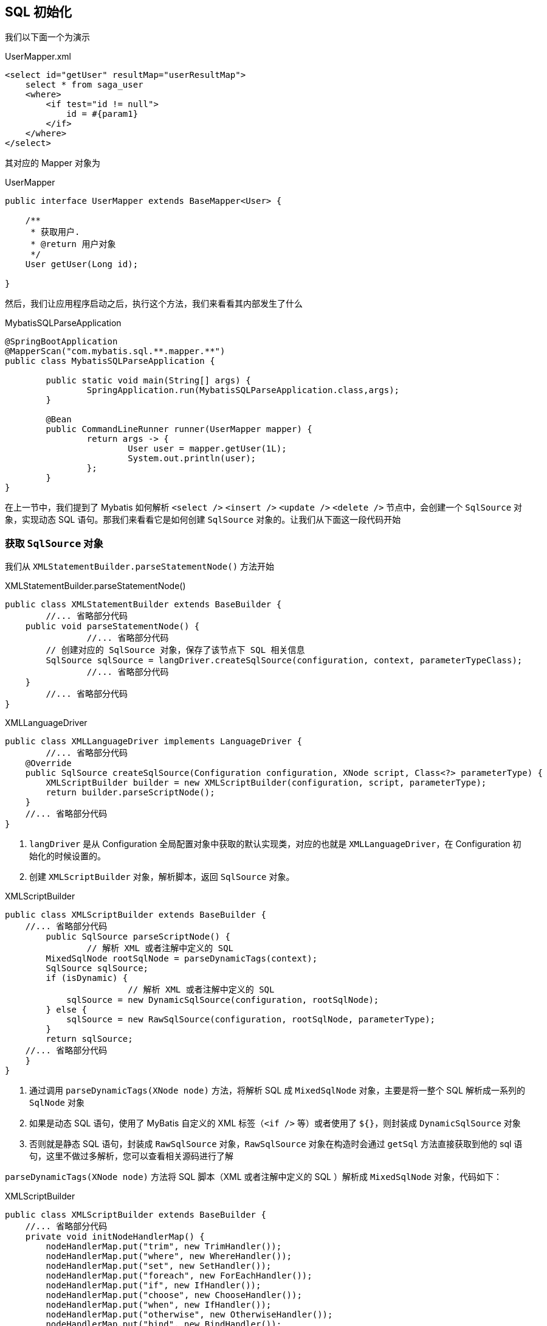 [[mybatis-init-sql]]
== SQL 初始化

我们以下面一个为演示

[source,xml]
.UserMapper.xml
----
<select id="getUser" resultMap="userResultMap">
    select * from saga_user
    <where>
        <if test="id != null">
            id = #{param1}
        </if>
    </where>
</select>
----

其对应的 Mapper 对象为

[source,java]
.UserMapper
----
public interface UserMapper extends BaseMapper<User> {

    /**
     * 获取用户.
     * @return 用户对象
     */
    User getUser(Long id);

}
----

然后，我们让应用程序启动之后，执行这个方法，我们来看看其内部发生了什么

[source,java]
.MybatisSQLParseApplication
----
@SpringBootApplication
@MapperScan("com.mybatis.sql.**.mapper.**")
public class MybatisSQLParseApplication {

	public static void main(String[] args) {
		SpringApplication.run(MybatisSQLParseApplication.class,args);
	}

	@Bean
	public CommandLineRunner runner(UserMapper mapper) {
		return args -> {
			User user = mapper.getUser(1L);
			System.out.println(user);
		};
	}
}

----

在上一节中，我们提到了 Mybatis 如何解析 `<select />` `<insert />` `<update />` `<delete />` 节点中，会创建一个 `SqlSource` 对象，实现动态 SQL 语句。那我们来看看它是如何创建  `SqlSource` 对象的。让我们从下面这一段代码开始

=== 获取 `SqlSource` 对象

我们从 `XMLStatementBuilder.parseStatementNode()` 方法开始

[source,java]
.XMLStatementBuilder.parseStatementNode()
----
public class XMLStatementBuilder extends BaseBuilder {
	//... 省略部分代码
    public void parseStatementNode() {
		//... 省略部分代码
        // 创建对应的 SqlSource 对象，保存了该节点下 SQL 相关信息
        SqlSource sqlSource = langDriver.createSqlSource(configuration, context, parameterTypeClass);
		//... 省略部分代码
    }
	//... 省略部分代码
}
----

[source,java]
.XMLLanguageDriver
----
public class XMLLanguageDriver implements LanguageDriver {
	//... 省略部分代码
    @Override
    public SqlSource createSqlSource(Configuration configuration, XNode script, Class<?> parameterType) {
        XMLScriptBuilder builder = new XMLScriptBuilder(configuration, script, parameterType);
        return builder.parseScriptNode();
    }
    //... 省略部分代码
}

----

. `langDriver` 是从 Configuration 全局配置对象中获取的默认实现类，对应的也就是 `XMLLanguageDriver`，在 Configuration 初始化的时候设置的。
. 创建 `XMLScriptBuilder` 对象，解析脚本，返回 `SqlSource` 对象。

[source,java]
.XMLScriptBuilder
----
public class XMLScriptBuilder extends BaseBuilder {
    //... 省略部分代码
	public SqlSource parseScriptNode() {
		// 解析 XML 或者注解中定义的 SQL
        MixedSqlNode rootSqlNode = parseDynamicTags(context);
        SqlSource sqlSource;
        if (isDynamic) {
			// 解析 XML 或者注解中定义的 SQL
            sqlSource = new DynamicSqlSource(configuration, rootSqlNode);
        } else {
            sqlSource = new RawSqlSource(configuration, rootSqlNode, parameterType);
        }
        return sqlSource;
    //... 省略部分代码
    }
}

----

. 通过调用 `parseDynamicTags(XNode node)` 方法，将解析 SQL 成 `MixedSqlNode` 对象，主要是将一整个 SQL 解析成一系列的 `SqlNode` 对象
. 如果是动态 SQL 语句，使用了 MyBatis 自定义的 XML 标签（`<if />` 等）或者使用了 `${}`，则封装成 `DynamicSqlSource` 对象
. 否则就是静态 SQL 语句，封装成 `RawSqlSource` 对象，`RawSqlSource` 对象在构造时会通过 `getSql` 方法直接获取到他的 sql 语句，这里不做过多解析，您可以查看相关源码进行了解

`parseDynamicTags(XNode node)` 方法将 SQL 脚本（XML 或者注解中定义的 SQL ）解析成 `MixedSqlNode` 对象，代码如下：

[source,java]
.XMLScriptBuilder
----
public class XMLScriptBuilder extends BaseBuilder {
    //... 省略部分代码
    private void initNodeHandlerMap() {
        nodeHandlerMap.put("trim", new TrimHandler());
        nodeHandlerMap.put("where", new WhereHandler());
        nodeHandlerMap.put("set", new SetHandler());
        nodeHandlerMap.put("foreach", new ForEachHandler());
        nodeHandlerMap.put("if", new IfHandler());
        nodeHandlerMap.put("choose", new ChooseHandler());
        nodeHandlerMap.put("when", new IfHandler());
        nodeHandlerMap.put("otherwise", new OtherwiseHandler());
        nodeHandlerMap.put("bind", new BindHandler());
    }

    protected MixedSqlNode parseDynamicTags(XNode node) {
		/*
         * <1> 创建 SqlNode 数组
         */
        List<SqlNode> contents = new ArrayList<>();
        /*
         * <2> 遍历 SQL 节点中所有子节点
         * 这里会对该节点内的所有内容进行处理然后返回 NodeList 对象
         * 1. 文本内容会被解析成 '<#text></#text>' 节点，就算一个换行符也会解析成这个
         * 2. <![CDATA[ content ]]> 会被解析成 '<#cdata-section>content</#cdata-section>' 节点
         * 3. 其他动态<if /> <where />
         */
        NodeList children = node.getNode().getChildNodes();
        for (int i = 0; i < children.getLength(); i++) {
            /*
             * 当前子节点
             * i = 0 时：child 为
             * <#text>
             *      select * from saga_user
             * 		</#text>
             * i = 1 时：child 为
             * <where>
             *    <if test="id != null">
             *				id = #{param1}
             *	  </if>
             * </where>
             */
            XNode child = node.newXNode(children.item(i));
            // <2.1> 如果类型是 Node.CDATA_SECTION_NODE 或者 Node.TEXT_NODE 时
            if (child.getNode().getNodeType() == Node.CDATA_SECTION_NODE // <![CDATA[ ]]>节点
                    || child.getNode().getNodeType() == Node.TEXT_NODE) { // 纯文本
                // <2.1.1> 获得内容
                String data = child.getStringBody("");
                // <2.1.2> 创建 TextSqlNode 对象
                TextSqlNode textSqlNode = new TextSqlNode(data);
				// <2.1.2.1> 如果是动态的 TextSqlNode 对象，也就是使用了 '${}'
                if (textSqlNode.isDynamic()) {
                    // 添加到 contents 中
                    contents.add(textSqlNode);
                    // 标记为动态 SQL
                    isDynamic = true;
                } else {
					// <2.1.2.2> 如果是非动态的 TextSqlNode 对象，没有使用 '${}'
                    // <2.1.2> 创建 StaticTextSqlNode 添加到 contents 中
                    contents.add(new StaticTextSqlNode(data));
                }
            } else if (child.getNode().getNodeType() == Node.ELEMENT_NODE) {
				// issue #628 <2.2> 如果类型是 Node.ELEMENT_NODE
                // <2.2.1> 根据子节点的标签，获得对应的 NodeHandler 对象
                String nodeName = child.getNode().getNodeName();
				// nodeHandlerMap 在构造时已经进行了初始化并添加了默认 9 个，请看上一段代码
                // 当为 where 子句时，此时的 handler 为 where -> WhereHandler
                NodeHandler handler = nodeHandlerMap.get(nodeName);
                if (handler == null) {
					// 获得不到，说明是未知的标签，抛出 BuilderException 异常
                    throw new BuilderException("Unknown element <" + nodeName + "> in SQL statement.");
                }
                // <2.2.2> 执行 NodeHandler 处理,
                handler.handleNode(child, contents);
                // <2.2.3> 标记为动态 SQL
                isDynamic = true;
            }
        }
        // <3> 创建 MixedSqlNode 对象 XMLScriptBuilder 对象
        return new MixedSqlNode(contents);
    }
    //... 省略部分代码
}

----

. 创建 SqlNode 数组 contents，用于保存解析 SQL 后的一些列 SqlNode 对象
. 获取定义的 SQL 节点中所有子节点，返回一个 NodeList 对象，这个对象中包含了该 SQL 节点内的所有信息，然后逐个遍历子节点
.. 如果子节点是 `<#text />` 或者 `<#cdata-section />` 类型
... 获取子节点的文本内容
... 创建 `TextSqlNode` 对象
.... 调用 TextSqlNode 的 `isDynamic()` 方法，点击去该进去看看就知道了，如果文本中使用了 `${}`，则标记为动态 SQL 语句，将其添加至 contents 数组中
.... 否则就是静态文本内容，创建对应的 `StaticTextSqlNode` 对象，将其添加至 contents 数组中
.. 如果类型是 Node.ELEMENT_NODE 时，也就是 MyBatis 的自定义标签
... 根据子节点的标签名称，获得对应的 NodeHandler 对象,
... 执行 NodeHandler 的 `handleNode` 方法处理该节点，创建不同类型的 `SqlNode` 并添加到 contents 数组中，如何处理的在下面讲述
... 标记为动态 SQL 语句
. 最后将创建 contents 封装成 `MixedSqlNode` 对象

在 `handler.handleNode(child, contents)` 处理节点时，我们这里不对每一个标签进行说明，其原理大致一样。我们这里仅以以下标签为例：

[source,xml]
----
<where>
    <if test="id != null">
        id = #{param1}
    </if>
</where>
----

这时，handler 对应的类型应该为 `WhereHandler`，执行 `WhereHandler.handleNode(child, contents)` 方法，让我们继续追踪这一段代码。

[source,java]
.XMLScriptBuilder
----
public class XMLScriptBuilder extends BaseBuilder {
    //... 省略部分代码
    @Override
    public void handleNode(XNode nodeToHandle, List<SqlNode> targetContents) {
		// 继续执行 parseDynamicTags 方法。
        MixedSqlNode mixedSqlNode = parseDynamicTags(nodeToHandle);
        WhereSqlNode where = new WhereSqlNode(configuration, mixedSqlNode);
        targetContents.add(where);
    }
    //... 省略部分代码
}

----

继续执行 `parseDynamicTags` 方法，`where` 的子标签为 `if`，所以此时的 handler 为 `IfHandler`。 执行 `IfHandler.handleNode(child, contents)` 方法。

[source,java]
.XMLScriptBuilder
----
public class XMLScriptBuilder extends BaseBuilder {
    //... 省略部分代码
    @Override
    public void handleNode(XNode nodeToHandle, List<SqlNode> targetContents) {
		// 获取到的 MixedSqlNode 包含一个 content 内容为 `id = #{param1}`
        MixedSqlNode mixedSqlNode = parseDynamicTags(nodeToHandle);
		// 获取到的 test 内容为 `id != null`
        String test = nodeToHandle.getStringAttribute("test");
        IfSqlNode ifSqlNode = new IfSqlNode(mixedSqlNode, test);
        targetContents.add(ifSqlNode);
    }
    //... 省略部分代码
}

----

又重复执行 `parseDynamicTags` 方法，由于 if 下面已经没有子标签了，所有不会再进入 `parseDynamicTags` 方法了，方法一步步返回，让我们再回头看 `parseScriptNode` 方法的最终返回值 `rootSqlNode` 的结构：

[source,text]
----
MixedSqlNode(rootSqlNode)
    contents(3个节点)
        StaticTextSqlNode
            content: select * from saga_user
        WhereSqlNode
            contents(3 个节点)
                StaticTextSqlNode：
                IfSqlNode
                    test: id != null
                    content(1 个节点)
                        MixedSqlNode
                            contents(1 个节点)
                                StaticTextSqlNode
                                    content: id = #{param1}
                StaticTextSqlNode：
        StaticTextSqlNode：
----

然后根据 `isDynamic` 创建 `SqlSource` 对象。然后将 `SqlSource` 对象添加到 `MappedStatement` 中， 至此，SqlSource 对象创建完成。

=== 总结

在 Mybatis 中，实现动态 SQL 的原理如下：

. 通过 Xml 文件配置 Mapper 对应的 SQL 语句，这些 SQL 语句中可以包含动态 SQL 语句。
. Mybatis 会在运行时将 Xml 文件中的 SQL 语句解析成 `SqlNode` 的树形结构，该结构中的每个 `SqlNode` 对象表示 Xml 文件中的一个节点，每个 `SqlNode` 都会实现 `SqlNode` 接口。
. 动态 SQL 语句的生成是通过 `SqlNode` 接口的实现类的实现完成的，具体生成逻辑定义在 `SqlNode` 的实现类中。
. 当 Mybatis 执行 Mapper 中的方法时，会使用 `SqlSource` 类的 `getBoundSql` 方法生成最终的动态 SQL 语句，该方法会对 `SqlNode` 的树形结构进行遍历， 并利用 `XMLScriptBuilder.NodeHandler` 的多个实现类动态生成最终的 SQL 语句。关于 SQL 执行的细节，请查看 <<mybatis-init-excute>>

因此，动态 SQL 的生成是通过对 `SqlNode` 接口的实现类的利用和遍历实现的，Mybatis 在运行时通过组合 `SqlNode` 和通过遍历 `SqlNode` 生成的结果来生成最终的动态 SQL 语句。